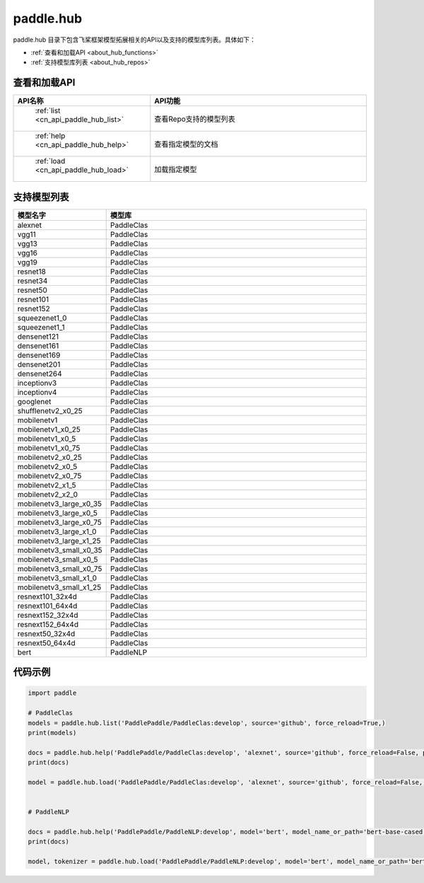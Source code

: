 .. _cn_overview_hub:

paddle.hub
-------------------------------

paddle.hub 目录下包含飞桨框架模型拓展相关的API以及支持的模型库列表。具体如下：

-  :ref:`查看和加载API <about_hub_functions>`
-  :ref:`支持模型库列表 <about_hub_repos>`


.. _about_hub_functions:

查看和加载API
::::::::::::::::::::

.. csv-table::
    :header: "API名称", "API功能"
    :widths: 10, 30

    " :ref:`list <cn_api_paddle_hub_list>` ", "查看Repo支持的模型列表"
    " :ref:`help <cn_api_paddle_hub_help>` ", "查看指定模型的文档"
    " :ref:`load <cn_api_paddle_hub_load>` ", "加载指定模型"
    

.. _about_hub_repos:

支持模型列表
::::::::::::::::::::

.. csv-table::
    :header: "模型名字", "模型库"
    :widths: 10, 30

    "alexnet", "PaddleClas"
    "vgg11", "PaddleClas"
    "vgg13", "PaddleClas"
    "vgg16", "PaddleClas"
    "vgg19", "PaddleClas"
    "resnet18", "PaddleClas"
    "resnet34", "PaddleClas"
    "resnet50", "PaddleClas"
    "resnet101", "PaddleClas"
    "resnet152", "PaddleClas"
    "squeezenet1_0", "PaddleClas"
    "squeezenet1_1", "PaddleClas"
    "densenet121", "PaddleClas"
    "densenet161", "PaddleClas"
    "densenet169", "PaddleClas"
    "densenet201", "PaddleClas"
    "densenet264", "PaddleClas"
    "inceptionv3", "PaddleClas"
    "inceptionv4", "PaddleClas"
    "googlenet", "PaddleClas"
    "shufflenetv2_x0_25", "PaddleClas"
    "mobilenetv1", "PaddleClas"
    "mobilenetv1_x0_25", "PaddleClas"
    "mobilenetv1_x0_5", "PaddleClas"
    "mobilenetv1_x0_75", "PaddleClas"
    "mobilenetv2_x0_25", "PaddleClas"
    "mobilenetv2_x0_5", "PaddleClas"
    "mobilenetv2_x0_75", "PaddleClas"
    "mobilenetv2_x1_5", "PaddleClas"
    "mobilenetv2_x2_0", "PaddleClas"
    "mobilenetv3_large_x0_35", "PaddleClas"
    "mobilenetv3_large_x0_5", "PaddleClas"
    "mobilenetv3_large_x0_75", "PaddleClas"
    "mobilenetv3_large_x1_0", "PaddleClas"
    "mobilenetv3_large_x1_25", "PaddleClas"
    "mobilenetv3_small_x0_35", "PaddleClas"
    "mobilenetv3_small_x0_5", "PaddleClas"
    "mobilenetv3_small_x0_75", "PaddleClas"
    "mobilenetv3_small_x1_0", "PaddleClas"
    "mobilenetv3_small_x1_25", "PaddleClas"
    "resnext101_32x4d", "PaddleClas"
    "resnext101_64x4d", "PaddleClas"
    "resnext152_32x4d", "PaddleClas"
    "resnext152_64x4d", "PaddleClas"
    "resnext50_32x4d", "PaddleClas"
    "resnext50_64x4d", "PaddleClas"
    "bert", "PaddleNLP"



代码示例
:::::::::

.. code-block:: python

    import paddle

    # PaddleClas
    models = paddle.hub.list('PaddlePaddle/PaddleClas:develop', source='github', force_reload=True,)    
    print(models)

    docs = paddle.hub.help('PaddlePaddle/PaddleClas:develop', 'alexnet', source='github', force_reload=False, pretrained=True)    
    print(docs)

    model = paddle.hub.load('PaddlePaddle/PaddleClas:develop', 'alexnet', source='github', force_reload=False, pretrained=True)    
   

    # PaddleNLP

    docs = paddle.hub.help('PaddlePaddle/PaddleNLP:develop', model='bert', model_name_or_path='bert-base-cased')
    print(docs)

    model, tokenizer = paddle.hub.load('PaddlePaddle/PaddleNLP:develop', model='bert', model_name_or_path='bert-base-cased')
